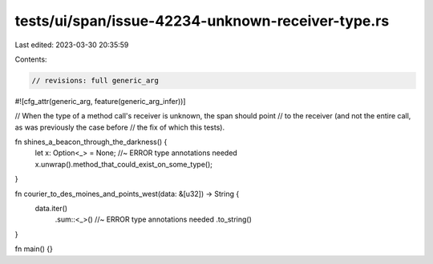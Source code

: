 tests/ui/span/issue-42234-unknown-receiver-type.rs
==================================================

Last edited: 2023-03-30 20:35:59

Contents:

.. code-block:: rs

    // revisions: full generic_arg
#![cfg_attr(generic_arg, feature(generic_arg_infer))]

// When the type of a method call's receiver is unknown, the span should point
// to the receiver (and not the entire call, as was previously the case before
// the fix of which this tests).

fn shines_a_beacon_through_the_darkness() {
    let x: Option<_> = None; //~ ERROR type annotations needed
    x.unwrap().method_that_could_exist_on_some_type();
}

fn courier_to_des_moines_and_points_west(data: &[u32]) -> String {
    data.iter()
        .sum::<_>() //~ ERROR type annotations needed
        .to_string()
}

fn main() {}


